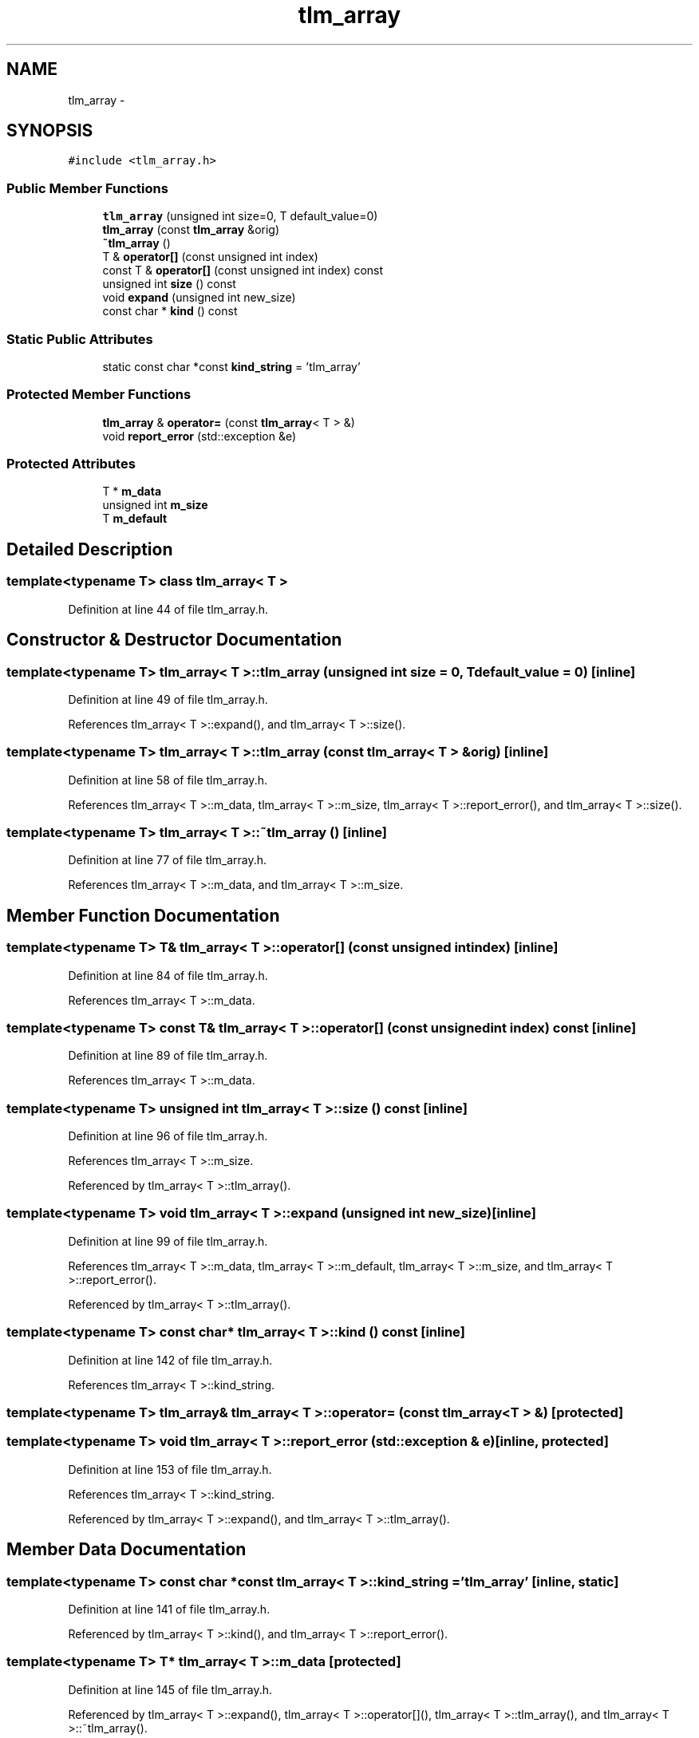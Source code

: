 .TH "tlm_array" 3 "17 Oct 2007" "Version 1" "TLM 2" \" -*- nroff -*-
.ad l
.nh
.SH NAME
tlm_array \- 
.SH SYNOPSIS
.br
.PP
\fC#include <tlm_array.h>\fP
.PP
.SS "Public Member Functions"

.in +1c
.ti -1c
.RI "\fBtlm_array\fP (unsigned int size=0, T default_value=0)"
.br
.ti -1c
.RI "\fBtlm_array\fP (const \fBtlm_array\fP &orig)"
.br
.ti -1c
.RI "\fB~tlm_array\fP ()"
.br
.ti -1c
.RI "T & \fBoperator[]\fP (const unsigned int index)"
.br
.ti -1c
.RI "const T & \fBoperator[]\fP (const unsigned int index) const "
.br
.ti -1c
.RI "unsigned int \fBsize\fP () const "
.br
.ti -1c
.RI "void \fBexpand\fP (unsigned int new_size)"
.br
.ti -1c
.RI "const char * \fBkind\fP () const "
.br
.in -1c
.SS "Static Public Attributes"

.in +1c
.ti -1c
.RI "static const char *const \fBkind_string\fP = 'tlm_array'"
.br
.in -1c
.SS "Protected Member Functions"

.in +1c
.ti -1c
.RI "\fBtlm_array\fP & \fBoperator=\fP (const \fBtlm_array\fP< T > &)"
.br
.ti -1c
.RI "void \fBreport_error\fP (std::exception &e)"
.br
.in -1c
.SS "Protected Attributes"

.in +1c
.ti -1c
.RI "T * \fBm_data\fP"
.br
.ti -1c
.RI "unsigned int \fBm_size\fP"
.br
.ti -1c
.RI "T \fBm_default\fP"
.br
.in -1c
.SH "Detailed Description"
.PP 

.SS "template<typename T> class tlm_array< T >"

.PP
Definition at line 44 of file tlm_array.h.
.SH "Constructor & Destructor Documentation"
.PP 
.SS "template<typename T> \fBtlm_array\fP< T >::\fBtlm_array\fP (unsigned int size = \fC0\fP, T default_value = \fC0\fP)\fC [inline]\fP"
.PP
Definition at line 49 of file tlm_array.h.
.PP
References tlm_array< T >::expand(), and tlm_array< T >::size().
.SS "template<typename T> \fBtlm_array\fP< T >::\fBtlm_array\fP (const \fBtlm_array\fP< T > & orig)\fC [inline]\fP"
.PP
Definition at line 58 of file tlm_array.h.
.PP
References tlm_array< T >::m_data, tlm_array< T >::m_size, tlm_array< T >::report_error(), and tlm_array< T >::size().
.SS "template<typename T> \fBtlm_array\fP< T >::~\fBtlm_array\fP ()\fC [inline]\fP"
.PP
Definition at line 77 of file tlm_array.h.
.PP
References tlm_array< T >::m_data, and tlm_array< T >::m_size.
.SH "Member Function Documentation"
.PP 
.SS "template<typename T> T& \fBtlm_array\fP< T >::operator[] (const unsigned int index)\fC [inline]\fP"
.PP
Definition at line 84 of file tlm_array.h.
.PP
References tlm_array< T >::m_data.
.SS "template<typename T> const T& \fBtlm_array\fP< T >::operator[] (const unsigned int index) const\fC [inline]\fP"
.PP
Definition at line 89 of file tlm_array.h.
.PP
References tlm_array< T >::m_data.
.SS "template<typename T> unsigned int \fBtlm_array\fP< T >::size () const\fC [inline]\fP"
.PP
Definition at line 96 of file tlm_array.h.
.PP
References tlm_array< T >::m_size.
.PP
Referenced by tlm_array< T >::tlm_array().
.SS "template<typename T> void \fBtlm_array\fP< T >::expand (unsigned int new_size)\fC [inline]\fP"
.PP
Definition at line 99 of file tlm_array.h.
.PP
References tlm_array< T >::m_data, tlm_array< T >::m_default, tlm_array< T >::m_size, and tlm_array< T >::report_error().
.PP
Referenced by tlm_array< T >::tlm_array().
.SS "template<typename T> const char* \fBtlm_array\fP< T >::kind () const\fC [inline]\fP"
.PP
Definition at line 142 of file tlm_array.h.
.PP
References tlm_array< T >::kind_string.
.SS "template<typename T> \fBtlm_array\fP& \fBtlm_array\fP< T >::operator= (const \fBtlm_array\fP< T > &)\fC [protected]\fP"
.PP
.SS "template<typename T> void \fBtlm_array\fP< T >::report_error (std::exception & e)\fC [inline, protected]\fP"
.PP
Definition at line 153 of file tlm_array.h.
.PP
References tlm_array< T >::kind_string.
.PP
Referenced by tlm_array< T >::expand(), and tlm_array< T >::tlm_array().
.SH "Member Data Documentation"
.PP 
.SS "template<typename T> const char *const \fBtlm_array\fP< T >::\fBkind_string\fP = 'tlm_array'\fC [inline, static]\fP"
.PP
Definition at line 141 of file tlm_array.h.
.PP
Referenced by tlm_array< T >::kind(), and tlm_array< T >::report_error().
.SS "template<typename T> T* \fBtlm_array\fP< T >::\fBm_data\fP\fC [protected]\fP"
.PP
Definition at line 145 of file tlm_array.h.
.PP
Referenced by tlm_array< T >::expand(), tlm_array< T >::operator[](), tlm_array< T >::tlm_array(), and tlm_array< T >::~tlm_array().
.SS "template<typename T> unsigned int \fBtlm_array\fP< T >::\fBm_size\fP\fC [protected]\fP"
.PP
Definition at line 146 of file tlm_array.h.
.PP
Referenced by tlm_array< T >::expand(), tlm_array< T >::size(), tlm_array< T >::tlm_array(), and tlm_array< T >::~tlm_array().
.SS "template<typename T> T \fBtlm_array\fP< T >::\fBm_default\fP\fC [protected]\fP"
.PP
Definition at line 147 of file tlm_array.h.
.PP
Referenced by tlm_array< T >::expand().

.SH "Author"
.PP 
Generated automatically by Doxygen for TLM 2 from the source code.
